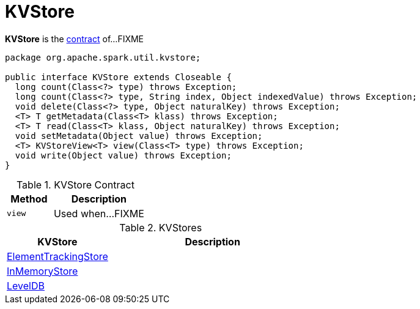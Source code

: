 = KVStore

*KVStore* is the <<contract, contract>> of...FIXME

[[contract]]
[source, java]
----
package org.apache.spark.util.kvstore;

public interface KVStore extends Closeable {
  long count(Class<?> type) throws Exception;
  long count(Class<?> type, String index, Object indexedValue) throws Exception;
  void delete(Class<?> type, Object naturalKey) throws Exception;
  <T> T getMetadata(Class<T> klass) throws Exception;
  <T> T read(Class<T> klass, Object naturalKey) throws Exception;
  void setMetadata(Object value) throws Exception;
  <T> KVStoreView<T> view(Class<T> type) throws Exception;
  void write(Object value) throws Exception;
}
----

.KVStore Contract
[cols="1,2",options="header",width="100%"]
|===
| Method
| Description

| `view`
| [[view]] Used when...FIXME
|===

[[implementations]]
.KVStores
[cols="1,2",options="header",width="100%"]
|===
| KVStore
| Description

| link:spark-core-ElementTrackingStore.adoc[ElementTrackingStore]
| [[ElementTrackingStore]]

| link:spark-core-InMemoryStore.adoc[InMemoryStore]
| [[InMemoryStore]]

| link:spark-core-LevelDB.adoc[LevelDB]
| [[LevelDB]]
|===

